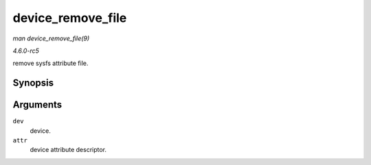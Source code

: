 .. -*- coding: utf-8; mode: rst -*-

.. _API-device-remove-file:

==================
device_remove_file
==================

*man device_remove_file(9)*

*4.6.0-rc5*

remove sysfs attribute file.


Synopsis
========

.. c:function:: void device_remove_file( struct device * dev, const struct device_attribute * attr )

Arguments
=========

``dev``
    device.

``attr``
    device attribute descriptor.


.. ------------------------------------------------------------------------------
.. This file was automatically converted from DocBook-XML with the dbxml
.. library (https://github.com/return42/sphkerneldoc). The origin XML comes
.. from the linux kernel, refer to:
..
.. * https://github.com/torvalds/linux/tree/master/Documentation/DocBook
.. ------------------------------------------------------------------------------
